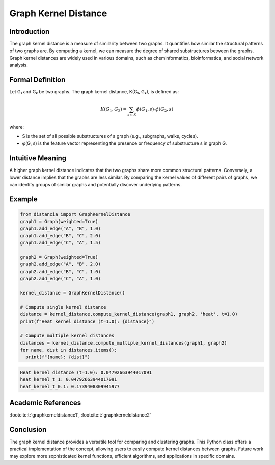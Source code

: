 .. _graph_kernel_distance

Graph Kernel Distance
======================

Introduction
------------

The graph kernel distance is a measure of similarity between two graphs. It quantifies how similar the structural patterns of two graphs are. By computing a kernel, we can measure the degree of shared substructures between the graphs. Graph kernel distances are widely used in various domains, such as cheminformatics, bioinformatics, and social network analysis.

Formal Definition
-----------------

Let G₁ and G₂ be two graphs. The graph kernel distance, K(G₁, G₂), is defined as:

.. math::
   K(G_1, G_2) = \sum_{s \in S} \phi(G_1, s) \cdot \phi(G_2, s)

where:

* S is the set of all possible substructures of a graph (e.g., subgraphs, walks, cycles).
* φ(G, s) is the feature vector representing the presence or frequency of substructure s in graph G.

Intuitive Meaning
-----------------
A higher graph kernel distance indicates that the two graphs share more common structural patterns. Conversely, a lower distance implies that the graphs are less similar. By comparing the kernel values of different pairs of graphs, we can identify groups of similar graphs and potentially discover underlying patterns.

Example
------

.. code-block:: python

      from distancia import GraphKernelDistance
      graph1 = Graph(weighted=True)
      graph1.add_edge("A", "B", 1.0)
      graph1.add_edge("B", "C", 2.0)
      graph1.add_edge("C", "A", 1.5)

      graph2 = Graph(weighted=True)
      graph2.add_edge("A", "B", 2.0)
      graph2.add_edge("B", "C", 1.0)
      graph2.add_edge("C", "A", 1.0)

      kernel_distance = GraphKernelDistance()
    
      # Compute single kernel distance
      distance = kernel_distance.compute_kernel_distance(graph1, graph2, 'heat', t=1.0)
      print(f"Heat kernel distance (t=1.0): {distance}")
    
      # Compute multiple kernel distances
      distances = kernel_distance.compute_multiple_kernel_distances(graph1, graph2)
      for name, dist in distances.items():
        print(f"{name}: {dist}")


.. code-block:: bash

      Heat kernel distance (t=1.0): 0.04792663944017091
      heat_kernel_t_1: 0.04792663944017091
      heat_kernel_t_0.1: 0.1739408309945977

Academic References
-------------------

:footcite:t:`graphkerneldistance1`, :footcite:t:`graphkerneldistance2`

.. footbibliography::

Conclusion
----------

The graph kernel distance provides a versatile tool for comparing and clustering graphs. This Python class offers a practical implementation of the concept, allowing users to easily compute kernel distances between graphs. Future work may explore more sophisticated kernel functions, efficient algorithms, and applications in specific domains.
